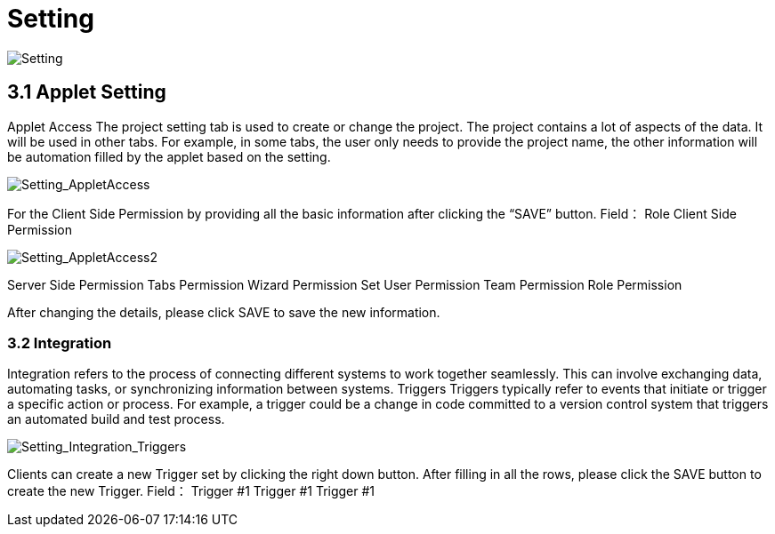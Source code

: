 [#h3_Workflow_Design_applet_setting]
=  Setting

image::Setting.png[Setting, align = "center"]

== 3.1 Applet Setting
Applet Access
The project setting tab is used to create or change the project. The project contains a lot of aspects of the data. It will be used in other tabs. For example, in some tabs, the user only needs to provide the project name, the other information will be automation filled by the applet based on the setting. 

image::Setting_AppletAccess.png[Setting_AppletAccess, align = "center"]

For the Client Side Permission by providing all the basic information after clicking the “SAVE”  button.
Field：
Role
Client Side Permission

image::Setting_AppletAccess2.png[Setting_AppletAccess2, align = "center"]

Server Side Permission
Tabs
Permission Wizard
Permission Set
User Permission
Team Permission
Role Permission

After changing the details, please click SAVE to save the new information.

=== 3.2 Integration 
Integration refers to the process of connecting different systems to work together seamlessly. This can involve exchanging data, automating tasks, or synchronizing information between systems.
Triggers
Triggers typically refer to events that initiate or trigger a specific action or process. For example, a trigger could be a change in code committed to a version control system that triggers an automated build and test process.

image::Setting_Integration_Triggers.png[Setting_Integration_Triggers, align = "center"]

Clients can create a new Trigger set by clicking the right down button. After filling in all the rows, please click the SAVE button to create the new Trigger.
Field：
Trigger #1
Trigger #1
Trigger #1

